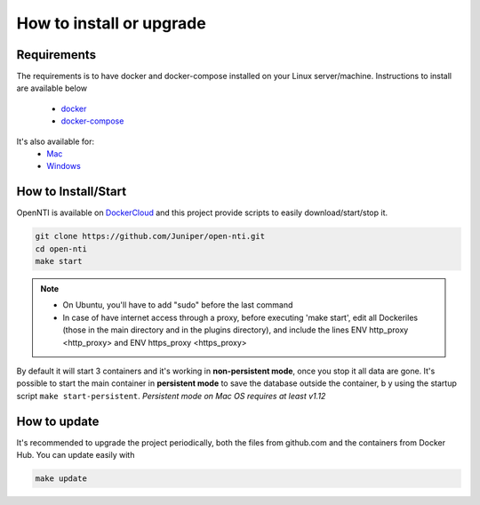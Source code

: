 How to install or upgrade
=========================

Requirements
------------

.. _docker: http://docs.docker.com/engine/installation/ubuntulinux/
.. _docker-compose: https://docs.docker.com/compose/install/
.. _Mac: https://docs.docker.com/engine/installation/mac/
.. _Windows: https://docs.docker.com/engine/installation/windows/
.. _DockerCloud: https://hub.docker.com/r/juniper/open-nti/

The requirements is to have docker and docker-compose installed on your Linux server/machine.
Instructions to install are available below
 - docker_
 - docker-compose_

It's also available for:
 - Mac_
 - Windows_

How to Install/Start
--------------------

OpenNTI is available on DockerCloud_ and this project provide scripts to easily download/start/stop it.

.. code-block:: text

  git clone https://github.com/Juniper/open-nti.git
  cd open-nti
  make start

.. NOTE::
  - On Ubuntu, you'll have to add "sudo" before the last command

  - In case of have internet access through a proxy, before executing 'make start', edit all Dockeriles (those in the main directory and in the plugins directory), and include the lines ENV http_proxy <http_proxy> and ENV https_proxy <https_proxy>

By default it will start 3 containers and it's working in **non-persistent mode**, once you stop it all data are gone.
It's possible to start the main container in **persistent mode** to save the database outside the container, b
y using the startup script ``make start-persistent``.
`Persistent mode on Mac OS requires at least v1.12`

How to update
-------------

It's recommended to upgrade the project periodically, both the files from github.com and the containers from Docker Hub.
You can update easily with

.. code-block:: text

  make update
